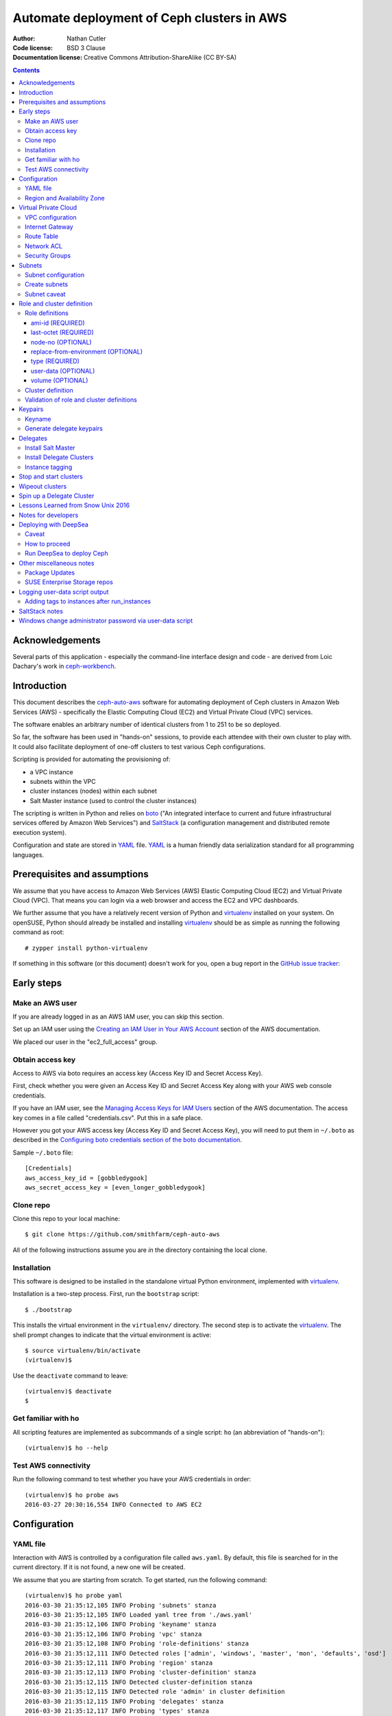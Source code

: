 ===========================================
Automate deployment of Ceph clusters in AWS
===========================================

:Author: Nathan Cutler
:Code license: BSD 3 Clause
:Documentation license: Creative Commons Attribution-ShareAlike (CC BY-SA)

.. contents::
   :depth: 3

Acknowledgements
================

Several parts of this application - especially the command-line interface
design and code - are derived from Loic Dachary's work in `ceph-workbench`_.

.. _`ceph-workbench`: http://ceph-workbench.readthedocs.org/en/latest/

Introduction
============

This document describes the `ceph-auto-aws`_ software for automating deployment
of Ceph clusters in Amazon Web Services (AWS) - specifically the Elastic
Computing Cloud (EC2) and Virtual Private Cloud (VPC) services. 

.. _`ceph-auto-aws`: https://github.com/smithfarm/ceph-auto-aws

The software enables an arbitrary number of identical clusters from 1 to 251 to
be so deployed.

So far, the software has been used in "hands-on" sessions, to provide each attendee
with their own cluster to play with. It could also facilitate deployment of one-off
clusters to test various Ceph configurations.

Scripting is provided for automating the provisioning of:

* a VPC instance
* subnets within the VPC
* cluster instances (nodes) within each subnet
* Salt Master instance (used to control the cluster instances)

The scripting is written in Python and relies on `boto`_ ("An integrated
interface to current and future infrastructural services offered by Amazon Web
Services") and `SaltStack`_ (a configuration management and distributed remote
execution system).

Configuration and state are stored in `YAML`_ file. `YAML`_ is a human friendly
data serialization standard for all programming languages.

.. _`boto`: http://boto.cloudhackers.com/en/latest/index.html
.. _`SaltStack`: https://docs.saltstack.com/en/latest/topics/
.. _`YAML`: http://yaml.org/


Prerequisites and assumptions
=============================

We assume that you have access to Amazon Web Services (AWS) Elastic
Computing Cloud (EC2) and Virtual Private Cloud (VPC). That means you can login
via a web browser and access the EC2 and VPC dashboards.

We further assume that you have a relatively recent version of Python and
`virtualenv`_ installed on your system. On openSUSE, Python should already be
installed and installing `virtualenv`_ should be as simple as running the
following command as root::

    # zypper install python-virtualenv

If something in this software (or this document) doesn't work for you, open a
bug report in the `GitHub issue tracker`_:

.. _`GitHub issue tracker`: https://github.com/smithfarm/ceph-auto-aws/issues

Early steps
===========

Make an AWS user
----------------

If you are already logged in as an AWS IAM user, you can skip this section.

Set up an IAM user using the `Creating an IAM User in Your AWS Account`_
section of the AWS documentation.

We placed our user in the "ec2_full_access" group.

.. _`Creating an IAM User in Your AWS Account`: http://docs.aws.amazon.com/IAM/latest/UserGuide/id_users_create.html

Obtain access key
-----------------

Access to AWS via boto requires an access key (Access Key ID and Secret
Access Key).

First, check whether you were given an Access Key ID and Secret Access Key
along with your AWS web console credentials.

If you have an IAM user, see the `Managing Access Keys for IAM Users`_
section of the AWS documentation. The access key comes in a file called
"credentials.csv". Put this in a safe place.

However you got your AWS access key (Access Key ID and Secret Access Key),
you will need to put them in ``~/.boto`` as described in the `Configuring boto
credentials section of the boto documentation`_.

.. _`Managing Access Keys for IAM Users`: http://docs.aws.amazon.com/IAM/latest/UserGuide/id_credentials_access-keys.html
.. _`Configuring boto credentials section of the boto documentation`: http://boto.readthedocs.org/en/latest/getting_started.html#configuring-boto-credentials

Sample ``~/.boto`` file::

    [Credentials]
    aws_access_key_id = [gobbledygook]
    aws_secret_access_key = [even_longer_gobbledygook]

Clone repo
----------

Clone this repo to your local machine::

    $ git clone https://github.com/smithfarm/ceph-auto-aws

All of the following instructions assume you are *in* the directory
containing the local clone.

Installation
------------

This software is designed to be installed in the standalone virtual Python
environment, implemented with `virtualenv`_.

Installation is a two-step process. First, run the ``bootstrap`` script::

    $ ./bootstrap

This installs the virtual environment in the ``virtualenv/`` directory. The
second step is to activate the `virtualenv`_. The shell prompt changes to
indicate that the virtual environment is active::

    $ source virtualenv/bin/activate
    (virtualenv)$

Use the ``deactivate`` command to leave::

    (virtualenv)$ deactivate
    $

.. _`virtualenv`: https://virtualenv.pypa.io/en/latest/


Get familiar with ho
--------------------

All scripting features are implemented as subcommands of a single script:
``ho`` (an abbreviation of "hands-on")::

    (virtualenv)$ ho --help

Test AWS connectivity
---------------------

Run the following command to test whether you have your AWS
credentials in order::

    (virtualenv)$ ho probe aws
    2016-03-27 20:30:16,554 INFO Connected to AWS EC2

Configuration
=============

YAML file
---------

Interaction with AWS is controlled by a configuration file called ``aws.yaml``.
By default, this file is searched for in the current directory. If it is not
found, a new one will be created.

We assume that you are starting from scratch. To get started, run the following
command::

    (virtualenv)$ ho probe yaml
    2016-03-30 21:35:12,105 INFO Probing 'subnets' stanza
    2016-03-30 21:35:12,105 INFO Loaded yaml tree from './aws.yaml'
    2016-03-30 21:35:12,106 INFO Probing 'keyname' stanza
    2016-03-30 21:35:12,106 INFO Probing 'vpc' stanza
    2016-03-30 21:35:12,108 INFO Probing 'role-definitions' stanza
    2016-03-30 21:35:12,111 INFO Detected roles ['admin', 'windows', 'master', 'mon', 'defaults', 'osd']
    2016-03-30 21:35:12,111 INFO Probing 'region' stanza
    2016-03-30 21:35:12,113 INFO Probing 'cluster-definition' stanza
    2016-03-30 21:35:12,115 INFO Detected cluster-definition stanza
    2016-03-30 21:35:12,115 INFO Detected role 'admin' in cluster definition
    2016-03-30 21:35:12,115 INFO Probing 'delegates' stanza
    2016-03-30 21:35:12,117 INFO Probing 'types' stanza
    2016-03-30 21:35:12,117 INFO YAML tree is sane

You can see that the YAML file has been created::

    (virtualenv)$ file aws.yaml
    aws.yaml: ASCII text

You can run ``ho probe yaml`` anytime to check your configuration file, and
especially after any manual modifications.

Region and Availability Zone
----------------------------

The next step is to configure the AWS Region. The default is ``eu-west-1``,
i.e. "EU (Ireland)". If you want to use a different region, edit the YAML file
(``aws.yaml`` in current directory) and edit the following line::

    region:
      availability_zone:
      region_str: eu-west-1

If you don't care about the availability zone, just leave it unset. AWS will
assign one.

If you want to set an availability zone, you must do so before subnets are
created, since subnets exist within an availability zone. Once subnets are
created the availability zone cannot be changed (or, more accurately, it *can*
be changed but ``ho install delegates`` will then fail because of the
availability zone mismatch).

Next, verify that you can connect to that region by running the command::

    (virtualenv)$ ho probe region
    2016-10-18 13:51:58,156 INFO Loaded yaml tree from './aws.yaml'
    2016-10-18 13:51:58,156 INFO Testing connectivity to AWS Region {'region_str': 'us-east-1', 'availability_zone': None}
    2016-10-18 13:51:58,404 INFO Detected 5 VPCs
    2016-10-18 13:51:58,404 INFO Availability zone not set in YAML

Virtual Private Cloud
=====================

To ensure that our demo clusters do not interfere with other AWS projects,
we use a Virtual Private Cloud (VPC) containing a number of subnets.

All the delegates will share a single VPC 10.0.0.0/16. Within that VPC there
will be a ``/24`` subnet for each delegate, plus one for the Salt Master.

The Salt Master resides in its own subnet: 10.0.0.0/24.

Each delegate will be assigned a number, e.g. 12. The subnet of delegate 12
will be 10.0.12.0/24.

VPC configuration
-----------------

If you are setting up a VPC for the first time, run the following command to
create one::

    (virtualenv)$ ho install vpc
    2016-03-30 23:20:34,407 INFO Loaded yaml tree from './aws.yaml'
    2016-03-30 23:20:34,686 INFO New VPC ID vpc-cfd7c9aa created with CIDR block 10.0.0.0/16
    2016-03-30 23:20:34,816 INFO Object VPC:vpc-cfd7c9aa tagged with Name=handson

Once the VPC has been created, the ``vpc`` stanza will look like this::

    vpc:
      cidr_block: 10.0.0.0/16
      id: cfd7c9aa

Note that ``ho install vpc`` is idempotent: you can run it as many times as you
want. Try running it a second time::

    (virtualenv)$ ho install vpc
    2016-03-30 23:22:00,612 INFO Loaded yaml tree from './aws.yaml'
    2016-03-30 23:22:00,613 INFO VPC ID according to yaml is vpc-cfd7c9aa
    2016-03-30 23:22:00,907 INFO VPC ID is vpc-cfd7c9aa, CIDR block is 10.0.0.0/16

Any other output (and especially any traceback) probably means your VPC is
not set up properly.

Internet Gateway
----------------

Initially, the VPC will not have an Internet Gateway, and so it will not 
be able to communicate with the outside world in any way (regardless of 
Security Group settings in any instances running inside the VPC). This includes
SSH access into the VPC from outside.

The fact that VPCs are by default completely isolated from the outside world is
by design, but it is not appropriate for a hands-on demonstration.

To remedy this, first create an Internet Gateway and attach it to the VPC. 

The steps to create the internet gateway are explained in detail at the
`aws official docs`.
You can create an internet gateway from https://console.aws.amazon.com/vpc/ and
add it to the the vpc (handson by default) created from the previous steps.

**WARNING:** The scripting does not do this step for you!

.. _aws official docs: http://docs.aws.amazon.com/AmazonVPC/latest/UserGuide/VPC_Internet_Gateway.html#Add_IGW_Attach_Gateway

Route Table
-----------

Even with the Internet Gateway in place, no packets originating from the VPC
will be routed to the outside until a default route is added. This is because
the default Route Table looks like this:

=========== ======= ======= ===========
Destination Target  Status  Propagated
=========== ======= ======= ===========
10.0.0.0/16 local   Active  No
=========== ======= ======= ===========

Add a "default route" line to this table, so it looks like this:

=========== ======= ======= ===========
Destination Target  Status  Propagated
=========== ======= ======= ===========
10.0.0.0/16 local   Active  No
0.0.0.0/0   igw-... Active  No
=========== ======= ======= ===========

**WARNING:** The scripting does not do this step for you!

Network ACL
-----------

Network ACLs are like firewalls at the subnet level. For more information, see
the `Network ACLs chapter of the AWS documentation`_.

.. _`Network ACLs chapter of the AWS documentation`: http://docs.aws.amazon.com/AmazonVPC/latest/UserGuide/VPC_ACLs.html

Even with the Internet Gateway and the Route Table set up, networking may
still not work as expected inside the VPC. If this is the case, check if
there is a Network ACL associated with your VPC, and check the settings::

    "Security" -> "Network ACLs" in VPC Dashboard

A working (wide open) Network ACL table might look like this ("Inbound Rules"
and "Outbound Rules"):

====== =========== =========== =========== =========== ============
Rule # Type        Protocol    Port Range  Destination Allow / Deny
====== =========== =========== =========== =========== ============
100    ALL Traffic ALL         ALL         0.0.0.0/0   ALLOW
*      ALL Traffic ALL         ALL         0.0.0.0/0   DENY
====== =========== =========== =========== =========== ============

Make sure you are looking at the Network ACL that is associated with your VPC.

**WARNING:** The scripting does not do this step for you!

Security Groups
---------------

Security Groups are like firewalls at the instance (individual VM) level. For
more information, see the `Security Groups for Your VPC` chapter of the AWS
documentation.

.. _`Security Groups for Your VPC`: http://docs.aws.amazon.com/AmazonVPC/latest/UserGuide/VPC_SecurityGroups.html

Even with the Internet Gateway and the Route Table set up, and Network ACL wide
open (or disabled), you will still not be able to ping your AWS nodes unless
you edit the Inbound Rules table of your VPC's default Security Group.

You will find it under::

    "Security" -> "Security Groups" in VPC Dashboard

By default, the Inbound Rules table will look like this:

=========== ======== ========== ======
Type        Protocol Port Range Source 
=========== ======== ========== ======
ALL Traffic ALL      ALL        sg-...
=========== ======== ========== ======

Note that only packets originating from within the same Security Group are
accepted. All others are dropped.

Edit the line so Source is set to ``0.0.0.0/0``:

=========== ======== ========== ===========
Type        Protocol Port Range Source
=========== ======== ========== ===========
ALL Traffic ALL      ALL        0.0.0.0/0
=========== ======== ========== ===========

Such a setup means the machines in your VPC will be exposed to scanning, and if
they have any unpatched vulnerabilities evil people might take control of them.

To address this, replace the ``0.0.0.0/0`` line in the Inbound Rules table with
lines covering all the public network segments from which people will be
accessing your VPC.

**WARNING:** The scripting does not do this step for you!

Subnets
=======

As explained in the introduction to the `Virtual Private Cloud`_ chapter,
each delegate will have their own "Class C" ``/24`` virtual network, or
"subnet".

Subnet configuration
--------------------

Initially, the ``subnets`` stanza of your ``aws.yaml`` file should be empty::

    subnets: {}

Do not add anything here: the scripting will create subnets automatically based
on the number of delegates given in the ``delegates`` stanza, e.g.::

    delegates: 1

If you want more than one cluster, change the ``delegates`` stanza in the YAML
file now.

Create subnets
--------------

To ensure that the subnets are created for each delegate plus the Salt Master,
you should run::

    (virtualenv)$ ho install subnets --all --master
    2016-04-03 07:59:03,992 INFO Loaded yaml tree from './aws.yaml'
    2016-04-03 07:59:03,992 INFO Delegate list is [0, 1]
    2016-04-03 07:59:03,992 INFO Installing subnet for delegate 0
    ...

This will create a ``10.0.0.0/24`` subnet for the Salt Master and one
additional ``/24`` for each delegate (one in the default case). It will also
add the appropriate tags to the subnet objects.

Like ``ho install vpc``, this command is idempotent.

Subnet caveat
-------------

AWS reserves both the first four IP addresses and the last IP address in
each subnet's CIDR block. For example, in the ``10.0.0.0/24`` subnet, these IP
addresses are not available for use:

* 10.0.0.0: Network address.
* 10.0.0.1: Reserved by AWS for the VPC router.
* 10.0.0.2: Reserved by AWS for mapping to the Amazon-provided DNS.
* 10.0.0.3: Reserved by AWS for future use.
* 10.0.0.255: Network broadcast address. We do not support broadcast in a VPC,
  therefore we reserve this address. 

For this reason, instances must not be assigned ``last_octet`` values 0, 1, 2,
3, or 255.


Role and cluster definition
===========================

Once the subnets are set up, the next step is to define the cluster each
delegate will receive.

This software assumes that each delegate will have one cluster and all the
clusters will be identical.

Each cluster consists of some number of instances, and each instance has a
"role" that it plays in the cluster. 

**NOTE:** As far as this software is concerned, the term "role" is
interchangeable with "node", "instance" or "virtual machine"!

Before you can install a cluster (or twelve!), you must first edit the `cluster
definition`_ and `role definitions`_ in the yaml.

Role definitions
----------------

Roles are defined in the ``role-definitions`` stanza of the YAML. This stanza
is a mapping, the keys of which are the names of the respective roles. 

There are two special roles: ``defaults`` and ``master``. The former defines
the set of permissible role attributes and their default values. The latter
defines the attributes of the Salt Master node.

Each role definition may contain one or more of the following attributes:

========================= ====================================================
Role definition attribute Description
========================= ====================================================
ami-id                    AMI ID of image from which to create the instance
last-octet                value of last octet of instance IP address (10.0.0.x)
node-no                   arbitrary number that can optionally be associated
                          with a node
replace-from-environment  FIXME
type                      the Instance Type 
user-data                 file containing user-data
volume                    disk volume to be attached to the instance (optional)
========================= ====================================================

If you are setting up a hands-on, now would be a good time to define your
roles. The following sections should help.

ami-id (REQUIRED)
^^^^^^^^^^^^^^^^^

The ``ami-id`` is the ID of the `Amazon Machine Image (AMI)`_ to use when
provisioning the node. Basically, it should be a recent Linux image that you
are capable of installing Ceph on.

.. _`Amazon Machine Image (AMI)`: http://docs.aws.amazon.com/AWSEC2/latest/UserGuide/AMIs.html

last-octet (REQUIRED)
^^^^^^^^^^^^^^^^^^^^^

This attribute should be an integer value between 4 and 254 (inclusive) - see
`Subnet caveat`_. Together with the delegate number, it determines the IP
address of the node. For example, if the delegate number is 3 and
``last-octet`` is 8, the IP address will be ``10.0.3.8/24``.

node-no (OPTIONAL)
^^^^^^^^^^^^^^^^^^

This is an entirely optional value that can be associated with a node. This
number determines what ``@@NODE_NO@@`` in the user-data will be replaced with.

replace-from-environment (OPTIONAL)
^^^^^^^^^^^^^^^^^^^^^^^^^^^^^^^^^^^

FIXME

type (REQUIRED)
^^^^^^^^^^^^^^^ 

This determines the `Instance Type`_ of the node. If all the nodes will have
the same Instance Type, you can just set it once in the ``defaults`` section.
It does not need to be set individually for each role.

.. _`Instance Type`: http://docs.aws.amazon.com/AWSEC2/latest/UserGuide/instance-types.html

The instance types are described at https://aws.amazon.com/ec2/instance-types/

I am using t2.small for cluster nodes and t2.micro for the Salt Master. Both
are single CPU, t2.small has 2 GB of memory and t2.micro has 1 GB.

There are two "types" of instance types: "ebs" and "paravirtual". All the
t2.xxx types are EBS-only. EBS stands for "Elastic Block Store". This is
important to know if you make a snapshot and want to create an AMI from that
snapshot. (Also, I think any volumes you create must be EBS if you want to use
them with t2.xxx instances.)

user-data (OPTIONAL)
^^^^^^^^^^^^^^^^^^^^

After the image boots for the first time, we need to run a custom setup script.
In Cloud terminology this is known as "user-data". Often the user-data takes
form of "cloud-init" YAML. However, with AWS it can be an ordinary shell
script.

For testing, you can type or cut-and-paste user-data in the web console, into
the box located at the very bottom of the "3. Configure Instance" dialog,
hidden under "Advanced Details".

Once you have developed just the right user-data for your application, put it
in a file, and set the ``user-data`` YAML attribute to the absolute or relative
path to this file. Whatever it is, the ``user-data`` in that file will be run
in the instance when it first launches. See `Running Commands on Your Linux
Instance at Launch`_.

.. _`Running Commands on Your Linux Instance at Launch`: http://docs.aws.amazon.com/AWSEC2/latest/UserGuide/user-data.html

This value is optional in the sense that ``ho`` will instantiate nodes without
it, but you will probably need it if you want to automate the process of
installing and starting the Salt Minion service on the nodes.

volume (OPTIONAL)
^^^^^^^^^^^^^^^^^

Each node has a root volume, the size of which is defined by the Instance Type
(VERIFY). This is sufficient for admin nodes and monitor-only nodes. If you
want to run an OSD on a node, though, a separate volume will be necessary.
Typically this will be an `Amazon Elastic Block Store (EBS)`_ volume.

.. _`Amazon Elastic Block Store (EBS)`: https://aws.amazon.com/ebs/

The ``volume`` attribute takes an integer value which is interpreted as the
volume size in  Gigabytes.

If the attribute is missing, or has no value, or has a zero value, no separate
volume is created.

Cluster definition
------------------

Once you have defined the roles, the next step is to stipulate the set of roles
that will constitute a cluster. Remember, each delegate will get one cluster
(one set of roles).

The cluster is defined in the ``cluster-definition`` stanza of the yaml. This
stanza consists of a "collection" (list, array) of instance definitions. Each
instance definition must contain a ``role`` attribute defining the *instance
role*, which should be a very short string (e.g., "mon1") describing the role
this instance will play in the cluster. 

The value of each ``role`` attribute must match one of roles defined in the
``role-definitions`` YAML stanza (see `Role definitions`_).

For example, a reasonable demo cluster might consist of three MON/OSD nodes
(roles ``mon1``, ``mon2``, and ``mon3``, respectively) and an "admin node" with
a public IP address::

    cluster-definition:
      - role: admin
      - role: mon1
      - role: mon2
      - role: mon3

Provided the roles are properly defined in the ``role-definitions`` stanza,
this is a legal cluster definition.

Validation of role and cluster definitions
------------------------------------------

Before you actually try to spin up a cluster, it's a good idea to validate your
YAML::

    (virtualenv)$ ho probe yaml

This command loads the YAML file and performs various validations checks,
including basic sanity checks on the ``cluster-definition`` and
``role-definitions`` stanzas.


Keypairs
========

Before you spin up any Delegate Clusters, you will need to generate delegate
(SSH) keypairs and import them to AWS.

Keyname
-------

The ``keyname`` stanza in the YAML file determines how the keypairs will be
named. If you do nothing, it will be set to your username. If your username is
"regnaw", the Salt Master's keypair will be named ``regnaw-d0``, Delegate 1's
keypair will be ``regnaw-d1``, etc.

If you want the keypair names to be based on some other string, just set the
``keyname`` attribute in the YAML file before continuing.

Generate delegate keypairs
--------------------------

Each delegate will have its own keypair. To generate keypairs for all the
delegates, do::

    $ ./generate-keys.sh

Then, to import them into AWS, do::

    $ ho install keypairs --all --master


Delegates
=========

When newly instantiated nodes boot up for the first time, a script called
``user-data`` is run as root. The idea is for this script to bring the nodes
into a "SaltStack-ready" state - i.e. Salt Master service running on the Salt
Master node, Salt Minion services running on the Delegate Cluster nodes, and
minions communicating with, and accepting orders from, the Salt Master. SSH
access should also be possible using the respective delegate keypair.

To get Ceph running on the cluster nodes, additional steps are necessary. These
steps are accomplished by running `SaltStack`_ commands on the Salt Master
node.

At this point, you should have completed the following steps:

1. ``ho probe aws``
2. ``ho probe yaml``
3. ``ho probe region``
4. ``ho install vpc``
5. create Internet Gateway in VPC Console
6. ``ho install subnets --all --master``
7. define roles (by editing the YAML file)
8. define cluster (by editing the YAML file)
9. ``./generate-keys.sh``
10. ``ho install keypairs --all --master``
11. write user-data script for the Salt Master
12. set ``user-data`` attribute of ``master`` role to filename of Salt Master
    user-data script
13. write user-data scripts for all your roles
14. set ``user-data`` attribute of all roles to the appropriate filename

Now you are ready to instantiate nodes. We start with the Salt Master node.

Install Salt Master
-------------------

Delegate 0 is the Salt Master, but we do not write, e.g., ``ho install delegates
0``. Instead, we pass the ``--master`` option like so::

    $ ho install delegates --master

.. Theoretically, it is possible to instantiate the Salt Master node and all
.. the Delegate Cluster nodes at once by doing::
.. 
..     $ ho install delegates --all --master
.. 
.. In practice, this will not work. The nodes will be instantiated and the
.. ``user-data`` scripts will run. However, tis not recommended, however, because it's a good idea to let the Salt
.. Master node "settle" and verify its proper functioning before instantiating any
.. Delegate Cluster nodes, since these nodes will typically have ``user-data``
.. scripts that automate registration of minion keys with the Salt Master.
.. 
It is a good idea to wait until the Salt Master boots up for the first time and
finishes running its user-data script before installing any Delegate Clusters.

.. Once the SSH service is running, you can SSH into the Salt Master. Then you can
.. tail the logs in FIXME like so::
.. 
..     $ FIXME FIXME FIXME TAIL THE USER-DATA LOGS


Install Delegate Clusters
-------------------------

This software is capable of automating the installation of multiple Delegate
Clusters - up to the number set in the ``delegates`` stanza of the YAML file.

If you are just testing the software, it's probably a good idea not to set
``delegates`` too high. You could set a value of 1 to start with::

    cluster-definition:
      - role: admin

    delegates: 1

    ...

The ``delegates`` stanza limits the number of clusters that can be instantiated
at once (or at all). A value of 1 means that the ``ho install delegates``
command will only take an argument of 1. Any other argument will fail. If you
specify ``--all``, it will mean 1.

With the above YAML a single Delegate Cluster will be installed when you run::

    $ ho install delegates 1

The cluster will consist of a single admin node which will be instantiated in
the ``10.0.1.0/24`` subnet.

Instance tagging
----------------

Automatically, each cluster instance will be tagged as follows:

======== ===========================================
Tag      Description
======== ===========================================
Name     the value of the ``nametag`` yaml attribute
Delegate the delegate number
Role     the instance role
======== ===========================================

Stop and start clusters
=======================

You can stop and start clusters using the ``ho stop delegates`` and ``ho start
delegates`` commands, respectively. "Stop" in this context triggers an orderly
shutdown, so it involves a transition to "powered-off" state. "Start", then, is
conceptually similar to powering up.

For example::

    $ ho stop delegates 1
    $ ho stop delegates 1,3,5-7
    $ ho stop delegates --all
    $ ho stop delegates --all --master

    $ ho start delegates 1
    $ ho start delegates 1,3,5-7
    $ ho start delegates --all
    $ ho start delegates --all --master

The ``--master`` option adds delegate 0 (the Salt Master) to the list of
delegates to which the operation (start or stop) is applied.

Wipeout clusters
================

When you are finished with a cluster (or clusters), you can delete it/them
by::

    $ ho wipeout delegates [DELEGATE_LIST]

where ``[DELEGATE_LIST]`` is something like ``1-12`` for Delegate Clusters one
through twelve, ``5`` for Delegate Cluster five, or ``1,3,7-9`` for Delegate
Clusers one, three, seven, eight, and nine.

Sticking to our minimal example from `Install Delegate Clusters`_, we could
wipe out that cluster by::

    $ ho wipeout delegates 1

When you are finished with the Salt Master, you can delete it by adding
the ``--master`` option, e.g.::

    $ ho wipeout delegates --master

You can wipe out all instances, i.e all Delegate Clusters and the Salt
Master, like so::

    $ ho wipeout delegates --all --master

**NOTE:** The wipeout commands discussed in this section remove cluster nodes
and EBS volumes only. They do not have any effect on subnets or the VPC. (If
needed, those must be wiped out separately.)

Spin up a Delegate Cluster
==========================

Take the following example::

    cluster-definition:
      - role: admin
      - role: mon1
      - role: mon2
      - role: mon3
      - role: windows

    ...

    role-definitions:
      admin:
        last-octet: 10
        volume:
      defaults:
        ami-id: ami-ff63dd8c
        last-octet:
        replace-from-environment: []
        type: t2.small
        user-data: data/user-data-minions
        volume: 20
      master:
        last-octet: 10
        user-data: data/user-data-master
        volume:
      mon1:
        last-octet: 11
        volume: 20
      mon2:
        last-octet: 12
        volume: 20
      mon3:
        last-octet: 13
        volume: 20
      osd:
        last-octet: 14
        volume: 20
      windows:
        ami-id: ami-c6972fb5
        last-octet: 15
        user-data: data/user-data-windows
        volume:

The ``user-data-minions`` script updates each cluster node and adds the repo
containing the latest versions of the ``ceph`` and ``ceph-deploy`` packages.  
It also configures and enables the ``ntp`` and ``salt-minion`` services.

One can follow progress of the user-data script on a given node by sshing into 
the node and doing::

    (Cluster Node)# tail -n 100 -f /var/log/cloud-init-output.log

Once all the cluster nodes have finished running their user-data scripts, you
can SSH to the Salt Master and list the minion keys::

    (Salt Master)# salt-key -L

This shows the unaccepted keys. Accept them by doing::

    (Salt Master)# salt-key -A -y

If there are stale keys from clusters that have been wiped out, you can just
delete all keys and wait for the live minions to re-connect::

    (Salt Master)# salt-key -A -y

The next step is to run the ``ceph-admin`` Salt State on all the nodes. In this
example we are spinning up a cluster for Delegate 2::

    (Salt Master)# salt -C "G@delegate:2" state.sls ceph-admin

Examine **all** the output. If there are failures, just run the command over
again. Once it is completing without any failures, remotely run the
``ceph-deploy-sh`` Salt State on the admin node to deploy a Ceph cluster::

    (Salt Master)# salt -C "G@delegate:2 and G@role:admin" state.sls ceph-deploy-sh

This will take a minute or two to complete. If all goes well, it will succeed.
If it fails, you have no choice but to wipe out the delegate and start over.

Of course, the gold standard of a well-functioning Ceph cluster is
``HEALTH_OK``. Check the cluster health by running the ``ceph-s`` Salt State::

    (Salt Master)# salt -C "G@delegate:2 and G@role:admin" state.sls ceph-s

If you want to fill the cluster partially up with some data, do::

    (Salt Master)# salt -C "G@delegate:2 and G@role:mon1" state.sls owen-data-sh

At this point, you can SSH into the Delegate 2 admin node and become user "ceph" by doing::

    (Delegate 2 admin node)# su - ceph

Lessons Learned from Snow Unix 2016
===================================

The following lessons were learned:

* double-check instance limit
* practice spinning up the full number of delegates (not just once, but several
  times in a row)
* figure out how best to freeze the state so we no longer run "zypper up",
  exposing ourselves to the risk of a new kernel, etc. coming out

Notes for developers
====================

This software is designed to be run from a virtualenv (created by running the
``bootstrap`` script) within a local clone of this git repository.

If you make changes to the code, these will not be automatically reflected in
the virtualenv. To make that happen, run the following command in the top-level
directory::

    python setup.py development

If the version number is incremented using the ``release.sh`` script, the code
in the virtualenv can be upgraded by running this command in the top-level
directory::

    easy_install -U .

The version number has three components, X.Y.Z or major.minor.patch. For
example, if the version number is 2.3.1 the major version is 2, the minor
version is 3, and the patch level is 1. The version number can be incremented
by running the ``release.sh`` script with an argument indicating which
component should be incremented::

    ./release.sh major|minor|patch

So, to "bump" the version number from 2.3.1 to 2.3.2, you would do::

    ./release.sh patch
    easy_install -U .

Note that the ChangeLog file is updated automatically from the git commit
descriptions. You should not attempt to edit the ChangeLog file manually. 


Deploying with DeepSea
======================

It is now possible, and expected, to deploy Delegate Clusters using
DeepSea.

Caveat
------

Because the process of deploying DeepSea requires a local Salt Master
within the Delegate Cluster, clusters lose their connection with the root
Salt Master after deployment. This is unavoidable until someone comes up 
with a way to run two salt-minion.service instances in a single VM.

How to proceed
--------------

In the role definition, specify ``susecon2017/user-data-root-master`` for the
master node's user-data and ``susecon2017/user-data-minion`` for all the minion
nodes. When the master and minion (delegate) VMs come up, all the delegate VMs
will be configured as Salt Minions pointing to the root Salt Master.

After running ``ho install delegates --all --master`` to create the VMs, ssh to
the root master VM, become root, and change the current working directory to
``/srv/salt``::

    $ ssh -i keys/smithfarm-d0 ec2-user@52.14.191.25
    Last login: Wed Sep 13 19:42:59 2017 from 193.165.237.27
    This is the Salt Master.

    Have a lot of fun...
    ec2-user@ip-10-0-0-10:~> sudo -s
    ip-10-0-0-10:/home/ec2-user # cd /srv/salt

The ``/srv/salt`` directory contains the contents of
``https://github.com/smithfarm/susecon-salt-master.git`` (master branch).  This
is a set of Salt state files to facilitate deployment of local Salt clusters in
each Delegate Cluster and then using DeepSea to install Ceph in the Delegate
Cluster. Before anything else, apply the bootstrap state on all minions::

    # salt '*' state.apply bootstrap

The bootstrap state is quite busy, but from the user's perspective it creates a
cephadm user on all the delegate nodes, with the possibility to ssh as cephadm 
to any node from the root master. For example, assuming Delegate 3's "admin"
(local Salt Master) node is ip-10-0-3-10, we can ssh to it like so::

    ip-10-0-0-10:/home/ec2-user # ssh cephadm@ip-10-0-3-10
    Last login: Wed Sep 13 20:12:11 2017 from 10.0.0.10

    This is the admin node.

    cephadm@ip-10-0-3-10:~> 

After applying the bootstrap state, we continue by applying the
deepsea-salt-master state to all nodes with the "role:admin" grain (this is
assuming the Delegate "admin" role will be used for the local Salt Master)::

    # salt -G 'role:admin' state.apply deepsea-salt-master

This clones the DeepSea git repo into ``/home/cephadm/DeepSea``, installs DeepSea
and its dependencies. In the final step, we will run one of the scripts in
``/home/cephadm/DeepSea/qa`` to actually deploy Ceph, but let's not get ahead
of ourselves. Next, we apply the deepsea-salt-minion state to point the
Delegate Minions to their new master. Since the local master node is also a
minion, we can simply apply it to all nodes, or to all nodes::

    # salt -G 'role:admin' state.apply deepsea-salt-minion

Or to all nodes belonging to a certain Delegate::

    # salt -G 'delegate:3' state.apply deepsea-salt-minion

After this step, we can no longer ping or otherwise control these nodes, so
their keys should be deleted. For example, to delete all minion keys belonging
to Delegate 3::

    # salt-key -d ip-10-0-3-*

Run DeepSea to deploy Ceph
--------------------------

The final step is to run DeepSea on each Delegate's local master node ("admin
node"). Since we have lost the root master's connection to the Delegate
Minions, we have no choice but to ssh to each local master in turn, and run the
script. The deepsea-salt-master state installs a
``/home/cephadm/bin/health-ok`` shell script to make this easier::

    ip-10-0-0-10:/home/ec2-user # ssh cephadm@ip-10-0-3-10
    Last login: Wed Sep 13 20:12:11 2017 from 10.0.0.10

    This is the admin node.

    cephadm@ip-10-0-3-10:~> bin/health-ok


Other miscellaneous notes
=========================

Package Updates
---------------

Once a SLES image boots up, the first thing you need to do is "zypper up".
Once nice feature of AWS is that it has its own internal SMT server. However,
it takes some seconds after boot for the the associated zypper service to
appear. Therefore, we use the following loop in the user-data script::

    while sleep 10 ; do
        zypper services | grep 'SMT-http_smt-ec2_susecloud_net'
        if [[ $? = 0 ]] ; then
            break
        fi
    done

After that completes, you can assume that the basic repos are available, so you
can do "zypper up" as follows::

    while sleep 5 ; do
        zypper -n update
        if [[ $? = 0 ]] ; then
            break
        fi
    done


SUSE Enterprise Storage repos
-----------------------------

Unfortunately, the AWS SMT server only has the basic SLES pool and update
repos. No SUSE Enterprise Storage or any other add-ons for that matter.
So we have to make our own installation sources. The way I ended up doing
that was to loop mount the SES2 GA ISO on the Salt Master and run an apache2
server there to farm it out to the delegate instances.

First, append the ISO to /etc/fstab::

    $MEDIA_FULL_PATH /srv/repos/SES2-media1 iso9660 loop 0 0

Second, mount the ISO::

    mount /srv/repos/SES2-media1

Third, set up Apache::

    # zypper in apache2
    # systemctl enable apache2.service
    # echo "I am a puppet" > /srv/repos/puppet.txt
    # vim /etc/apache2/vhosts.d/admin.conf

    <VirtualHost *:80>
        ServerAdmin presnypreklad@gmail.com
        ServerName admin
        DocumentRoot /srv/repos
        HostnameLookups Off
        UseCanonicalName Off
        ServerSignature On
        <Directory /srv/repos>
            Options Indexes FollowSymLinks
            AllowOverride All
            Require all granted
        </Directory>
    </VirtualHost>

    # systemctl restart apache2.service
    # curl http://localhost/puppet.txt
    I am a puppet

Fourth, try the curl command from another machine in the cluster.

Fifth, add the repo on the cluster nodes::

    # zypper ar http://localhost/SES2/ SES2
    Adding repository 'SES2' ......................................................[done]
    Repository 'SES2' successfully added
    Enabled     : Yes                  
    Autorefresh : No                   
    GPG Check   : Yes                  
    URI         : http://localhost/SES2

Sixth, install Ceph packages from the ISO on the cluster nodes
(use SaltStack for this).


Logging user-data script output
===============================

Source: https://alestic.com/2010/12/ec2-user-data-output/

As the user-data script runs, its output is logged to a file called::

    /var/log/cloud-init-output.log


Adding tags to instances after run_instances
--------------------------------------------

http://stackoverflow.com/questions/8070186/boto-ec2-create-an-instance-with-tags


SaltStack notes
===============

Ping all machines belonging to a given delegate::

    salt -G 'delegate:12' test.ping

Get IP addresses of all machines belonging to the delegate::

    salt -G 'delegate:12' network.ip_addrs

Compound match: get IP address of Delegate 12's admin node::

    salt -C 'G@delegate:1 and G@role:admin' network.ip_addrs



Windows change administrator password via user-data script
==========================================================

<script>net user Administrator GieGh7ie</script>


